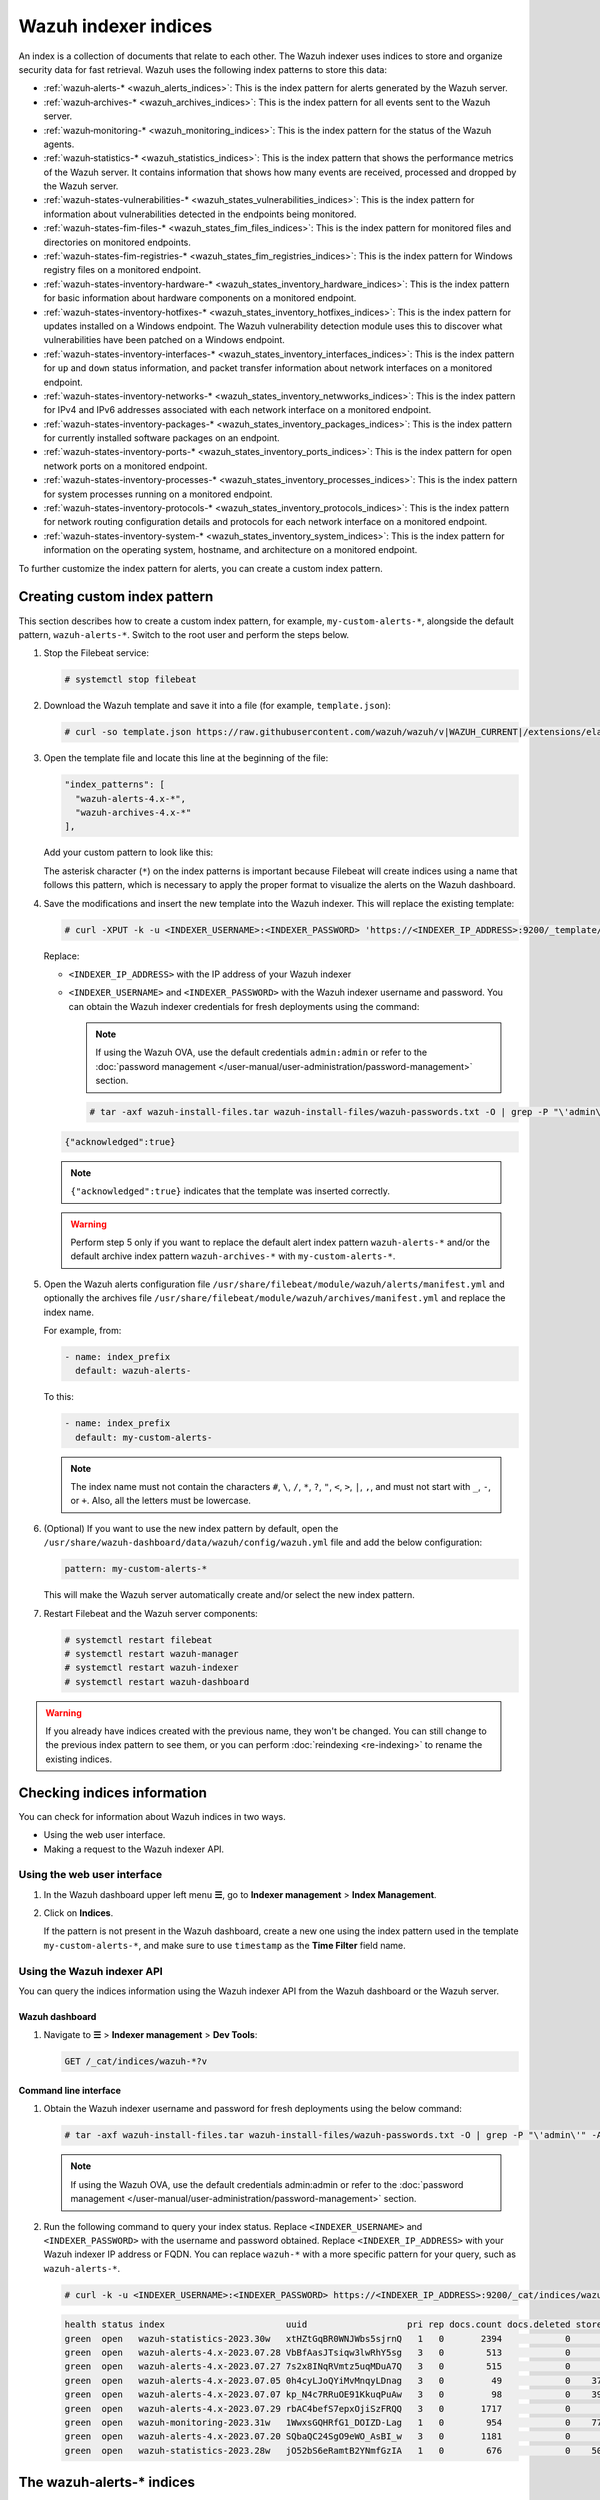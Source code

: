 .. Copyright (C) 2015, Wazuh, Inc.

.. meta::
   :description: The Wazuh indexer uses indices to store and organize security data for fast retrieval. Find more information in this section of the documentation.

Wazuh indexer indices
=====================

An index is a collection of documents that relate to each other. The Wazuh indexer uses indices to store and organize security data for fast retrieval. Wazuh uses the following index patterns to store this data:

-  :ref:`wazuh‑alerts-* <wazuh_alerts_indices>`: This is the index pattern for alerts generated by the Wazuh server.
-  :ref:`wazuh‑archives-* <wazuh_archives_indices>`: This is the index pattern for all events sent to the Wazuh server.
-  :ref:`wazuh‑monitoring-* <wazuh_monitoring_indices>`: This is the index pattern for the status of the Wazuh agents.
-  :ref:`wazuh‑statistics-* <wazuh_statistics_indices>`: This is the index pattern that shows the performance metrics of the Wazuh server. It contains information that shows how many events are received, processed and dropped by the Wazuh server.
-  :ref:`wazuh-states-vulnerabilities-* <wazuh_states_vulnerabilities_indices>`: This is the index pattern for information about vulnerabilities detected in the endpoints being monitored.
-  :ref:`wazuh-states-fim-files-* <wazuh_states_fim_files_indices>`: This is the index pattern for monitored files and directories on monitored endpoints.
-  :ref:`wazuh-states-fim-registries-* <wazuh_states_fim_registries_indices>`: This is the index pattern for Windows registry files on a monitored endpoint.
-  :ref:`wazuh-states-inventory-hardware-* <wazuh_states_inventory_hardware_indices>`: This is the index pattern for basic information about hardware components on a monitored endpoint.
-  :ref:`wazuh-states-inventory-hotfixes-* <wazuh_states_inventory_hotfixes_indices>`: This is the index pattern for updates installed on a Windows endpoint. The Wazuh vulnerability detection module uses this to discover what vulnerabilities have been patched on a Windows endpoint.
-  :ref:`wazuh-states-inventory-interfaces-* <wazuh_states_inventory_interfaces_indices>`: This is the index pattern for ``up`` and ``down`` status information, and packet transfer information about network interfaces on a monitored endpoint.
-  :ref:`wazuh-states-inventory-networks-* <wazuh_states_inventory_netwworks_indices>`: This is the index pattern for IPv4 and IPv6 addresses associated with each network interface on a monitored endpoint.
-  :ref:`wazuh-states-inventory-packages-* <wazuh_states_inventory_packages_indices>`: This is the index pattern for currently installed software packages on an endpoint.
-  :ref:`wazuh-states-inventory-ports-* <wazuh_states_inventory_ports_indices>`: This is the index pattern for open network ports on a monitored endpoint.
-  :ref:`wazuh-states-inventory-processes-* <wazuh_states_inventory_processes_indices>`: This is the index pattern for system processes running on a monitored endpoint.
-  :ref:`wazuh-states-inventory-protocols-* <wazuh_states_inventory_protocols_indices>`: This is the index pattern for network routing configuration details and protocols for each network interface on a monitored endpoint.
-  :ref:`wazuh-states-inventory-system-* <wazuh_states_inventory_system_indices>`: This is the index pattern for information on the operating system, hostname, and architecture on a monitored endpoint.

To further customize the index pattern for alerts, you can create a custom index pattern.

Creating custom index pattern
-----------------------------

This section describes how to create a custom index pattern, for example, ``my-custom-alerts-*``, alongside the default pattern, ``wazuh-alerts-*``. Switch to the root user and perform the steps below.

#. Stop the Filebeat service:

   .. code-block:: console

      # systemctl stop filebeat

#. Download the Wazuh template and save it into a file (for example, ``template.json``):

   .. code-block:: console

      # curl -so template.json https://raw.githubusercontent.com/wazuh/wazuh/v|WAZUH_CURRENT|/extensions/elasticsearch/7.x/wazuh-template.json

#. Open the template file and locate this line at the beginning of the file:

   .. code-block:: json

      "index_patterns": [
        "wazuh-alerts-4.x-*",
        "wazuh-archives-4.x-*"
      ],

   Add your custom pattern to look like this:

   .. code-block:: json
      :emphasize-lines: 4

      "index_patterns": [
        "wazuh-alerts-4.x-*",
        "wazuh-archives-4.x-*",
        "my-custom-alerts-*"
      ],

   The asterisk character (``*``) on the index patterns is important because Filebeat will create indices using a name that follows this pattern, which is necessary to apply the proper format to visualize the alerts on the Wazuh dashboard.

#. Save the modifications and insert the new template into the Wazuh indexer. This will replace the existing template:

   .. code-block:: console

      # curl -XPUT -k -u <INDEXER_USERNAME>:<INDEXER_PASSWORD> 'https://<INDEXER_IP_ADDRESS>:9200/_template/wazuh' -H 'Content-Type: application/json' -d @template.json

   Replace:

   -  ``<INDEXER_IP_ADDRESS>`` with the IP address of your Wazuh indexer
   -  ``<INDEXER_USERNAME>`` and ``<INDEXER_PASSWORD>`` with the Wazuh indexer username and password. You can obtain the Wazuh indexer credentials for fresh deployments using the command:

      .. note::

         If using the Wazuh OVA, use the default credentials ``admin:admin`` or refer to the :doc:`password management </user-manual/user-administration/password-management>` section.

      .. code-block:: console

         # tar -axf wazuh-install-files.tar wazuh-install-files/wazuh-passwords.txt -O | grep -P "\'admin\'" -A 1

   .. code-block:: output
      :class: output

      {"acknowledged":true}


   .. note::

      ``{"acknowledged":true}`` indicates that the template was inserted correctly.


   .. warning::

      Perform step 5 only if you want to replace the default alert index pattern ``wazuh-alerts-*`` and/or the default archive index pattern ``wazuh‑archives-*`` with ``my-custom-alerts-*``.

#. Open the Wazuh alerts configuration file ``/usr/share/filebeat/module/wazuh/alerts/manifest.yml`` and optionally the archives file ``/usr/share/filebeat/module/wazuh/archives/manifest.yml`` and replace the index name.

   For example, from:

   .. code-block:: yaml

      - name: index_prefix
        default: wazuh-alerts-

   To this:

   .. code-block:: yaml

      - name: index_prefix
        default: my-custom-alerts-

   .. note::

      The index name must not contain the characters ``#``, ``\``, ``/``, ``*``, ``?``, ``"``, ``<``, ``>``, ``|``, ``,``, and must not start with ``_``, ``-``, or ``+``. Also, all the letters must be lowercase.

#. (Optional) If you want to use the new index pattern by default, open the ``/usr/share/wazuh-dashboard/data/wazuh/config/wazuh.yml`` file and add the below configuration:

   .. code-block:: yaml

      pattern: my-custom-alerts-*

   This will make the Wazuh server automatically create and/or select the new index pattern.

#. Restart Filebeat and the Wazuh server components:

   .. code-block:: console

      # systemctl restart filebeat
      # systemctl restart wazuh-manager
      # systemctl restart wazuh-indexer
      # systemctl restart wazuh-dashboard

.. warning::

   If you already have indices created with the previous name, they won't be changed. You can still change to the previous index pattern to see them, or you can perform :doc:`reindexing <re-indexing>` to rename the existing indices.

Checking indices information
----------------------------

You can check for information about Wazuh indices in two ways.

-  Using the web user interface.
-  Making a request to the Wazuh indexer API.

Using the web user interface
^^^^^^^^^^^^^^^^^^^^^^^^^^^^

#. In the Wazuh dashboard upper left menu **☰**, go to **Indexer management** > **Index Management**.

   .. thumbnail:: /images/manual/wazuh-indexer/opensearch-plugins-index-management-option.png
      :title: Index management menu option
      :alt: Index management menu option
      :align: center
      :width: 80%

#. Click on **Indices**.

   .. thumbnail:: /images/manual/wazuh-indexer/opensearch-plugins-index-management-indices.png
      :title: Index-management indices option
      :alt: Index-management indices option
      :align: center
      :width: 80%

   If the pattern is not present in the Wazuh dashboard, create a new one using the index pattern used in the template ``my-custom-alerts-*``, and make sure to use ``timestamp`` as the **Time Filter** field name.

   .. thumbnail:: /images/manual/wazuh-indexer/create-custom-alerts-index-pattern.gif
      :title: Creating custom alerts index pattern
      :alt: Creating custom alerts index pattern
      :align: center
      :width: 80%

Using the Wazuh indexer API
^^^^^^^^^^^^^^^^^^^^^^^^^^^

You can query the indices information using the Wazuh indexer API from the Wazuh dashboard or the Wazuh server.

Wazuh dashboard
~~~~~~~~~~~~~~~

#. Navigate to **☰** > **Indexer management** > **Dev Tools**:

   .. code-block:: none

      GET /_cat/indices/wazuh-*?v

   .. thumbnail:: /images/manual/wazuh-indexer/dev-tools-indices-list.png
      :title: Dev Tools indices list
      :alt: Dev Tools indices list
      :align: center
      :width: 80%

Command line interface
~~~~~~~~~~~~~~~~~~~~~~

#. Obtain the Wazuh indexer username and password for fresh deployments using the below command:

   .. code-block:: console

      # tar -axf wazuh-install-files.tar wazuh-install-files/wazuh-passwords.txt -O | grep -P "\'admin\'" -A 1

   .. note::

      If using the Wazuh OVA, use the default credentials admin:admin or refer to the :doc:`password management </user-manual/user-administration/password-management>` section.

#. Run the following command to query your index status. Replace ``<INDEXER_USERNAME>`` and ``<INDEXER_PASSWORD>`` with the username and password obtained. Replace ``<INDEXER_IP_ADDRESS>`` with your Wazuh indexer IP address or FQDN. You can replace ``wazuh-*`` with a more specific pattern for your query, such as ``wazuh-alerts-*``.

   .. code-block:: console

      # curl -k -u <INDEXER_USERNAME>:<INDEXER_PASSWORD> https://<INDEXER_IP_ADDRESS>:9200/_cat/indices/wazuh-*?v

   .. code-block:: output
      :class: output

      health status index                       uuid                   pri rep docs.count docs.deleted store.size pri.store.size
      green  open   wazuh-statistics-2023.30w   xtHZtGqBR0WNJWbs5sjrnQ   1   0       2394            0      1.2mb          1.2mb
      green  open   wazuh-alerts-4.x-2023.07.28 VbBfAasJTsiqw3lwRhY5sg   3   0        513            0      1.9mb          1.9mb
      green  open   wazuh-alerts-4.x-2023.07.27 7s2x8INqRVmtz5uqMDuA7Q   3   0        515            0        2mb            2mb
      green  open   wazuh-alerts-4.x-2023.07.05 0h4cyLJoQYiMvMnqyLDnag   3   0         49            0    370.4kb        370.4kb
      green  open   wazuh-alerts-4.x-2023.07.07 kp_N4c7RRuOE91KkuqPuAw   3   0         98            0    397.7kb        397.7kb
      green  open   wazuh-alerts-4.x-2023.07.29 rbAC4befS7epxOjiSzFRQQ   3   0       1717            0      3.9mb          3.9mb
      green  open   wazuh-monitoring-2023.31w   1WwxsGQHRfG1_DOIZD-Lag   1   0        954            0    771.9kb        771.9kb
      green  open   wazuh-alerts-4.x-2023.07.20 SQbaQC24SgO9eWO_AsBI_w   3   0       1181            0      2.8mb          2.8mb
      green  open   wazuh-statistics-2023.28w   jO52bS6eRamtB2YNmfGzIA   1   0        676            0    501.1kb        501.1kb

.. _wazuh_alerts_indices:

The wazuh‑alerts-* indices
--------------------------

The Wazuh server analyzes events received from monitored endpoints and generates alerts when the events match a detection rule. These alerts are saved using the ``wazuh-alerts-*`` indices.

The Wazuh server logs the alert data into the ``/var/ossec/logs/alerts/alerts.json`` and ``/var/ossec/logs/alerts/alerts.log`` files by default. Once saved in the ``/var/ossec/logs/alerts/alerts.json`` file, it forwards the JSON alert document to the Wazuh indexer API for indexing. The indexed files are stored in the ``/var/lib/wazuh-indexer/nodes/0/indices`` directory of the Wazuh indexer.

When forwarding alerts to the Wazuh indexer, the Wazuh server formats the current date into an index name. For example, the Wazuh server will define the index names ``wazuh-alerts-4.x-2023.03.17`` and ``wazuh-alerts-4.x-2023.03.18`` for March 17th and 18th alerts, respectively. The Wazuh indexer then creates alert indices using the defined ``wazuh‑alerts-*`` index names.

You can modify the default index name in the ``/usr/share/filebeat/module/wazuh/alerts/ingest/pipeline.json`` file of the Wazuh server. To do this, navigate to the ``date_index_name`` field and ``date_rounding`` key to change the default index name formatting in the ``/usr/share/filebeat/module/wazuh/alerts/ingest/pipeline.json`` file:

.. code-block:: json
   :emphasize-lines: 61

   {
     "description": "Wazuh alerts pipeline",
     "processors": [
   	{ "json" : { "field" : "message", "add_to_root": true } },
   	{
     	"geoip": {
       	"field": "data.srcip",
       	"target_field": "GeoLocation",
       	"properties": ["city_name", "country_name", "region_name", "location"],
       	"ignore_missing": true,
       	"ignore_failure": true
     	}
   	},
   	{
     	"geoip": {
       	"field": "data.win.eventdata.ipAddress",
       	"target_field": "GeoLocation",
       	"properties": ["city_name", "country_name", "region_name", "location"],
       	"ignore_missing": true,
       	"ignore_failure": true
     	}
   	},
   	{
     	"geoip": {
       	"field": "data.aws.sourceIPAddress",
       	"target_field": "GeoLocation",
       	"properties": ["city_name", "country_name", "region_name", "location"],
       	"ignore_missing": true,
       	"ignore_failure": true
     	}
   	},
   	{
     	"geoip": {
       	"field": "data.gcp.jsonPayload.sourceIP",
       	"target_field": "GeoLocation",
       	"properties": ["city_name", "country_name", "region_name", "location"],
       	"ignore_missing": true,
       	"ignore_failure": true
     	}
   	},
   	{
     	"geoip": {
       	"field": "data.office365.ClientIP",
       	"target_field": "GeoLocation",
       	"properties": ["city_name", "country_name", "region_name", "location"],
       	"ignore_missing": true,
       	"ignore_failure": true
     	}
   	},
   	{
     	"date": {
       	"field": "timestamp",
       	"target_field": "@timestamp",
       	"formats": ["ISO8601"],
       	"ignore_failure": false
     	}
   	},
   	{
     	"date_index_name": {
       	"field": "timestamp",
       	"date_rounding": "d",
       	"index_name_prefix": "{{fields.index_prefix}}",
       	"index_name_format": "yyyy.MM.dd",
       	"ignore_failure": false
     	}
   	},
   	{ "remove": { "field": "message", "ignore_missing": true, "ignore_failure": true } },
   	{ "remove": { "field": "ecs", "ignore_missing": true, "ignore_failure": true } },
   	{ "remove": { "field": "beat", "ignore_missing": true, "ignore_failure": true } },
   	{ "remove": { "field": "input_type", "ignore_missing": true, "ignore_failure": true } },
   	{ "remove": { "field": "tags", "ignore_missing": true, "ignore_failure": true } },
   	{ "remove": { "field": "count", "ignore_missing": true, "ignore_failure": true } },
   	{ "remove": { "field": "@version", "ignore_missing": true, "ignore_failure": true } },
   	{ "remove": { "field": "log", "ignore_missing": true, "ignore_failure": true } },
   	{ "remove": { "field": "offset", "ignore_missing": true, "ignore_failure": true } },
   	{ "remove": { "field": "type", "ignore_missing": true, "ignore_failure": true } },
   	{ "remove": { "field": "host", "ignore_missing": true, "ignore_failure": true } },
   	{ "remove": { "field": "fields", "ignore_missing": true, "ignore_failure": true } },
   	{ "remove": { "field": "event", "ignore_missing": true, "ignore_failure": true } },
   	{ "remove": { "field": "fileset", "ignore_missing": true, "ignore_failure": true } },
   	{ "remove": { "field": "service", "ignore_missing": true, "ignore_failure": true } }
     ],
     "on_failure" : [{
   	"drop" : { }
     }]
   }

Where the values:

|  ``M`` - stands for month
|  ``w`` - stands for week
|  ``d`` - stands for day

.. _wazuh_archives_indices:

The wazuh‑archives-* indices
----------------------------

In addition to logging alerts to the ``/var/ossec/logs/alerts/alerts.json`` and ``/var/ossec/logs/alerts/alerts.log`` files, you can enable the Wazuh archives to log and index all the events the Wazuh server receives. This includes events that are analyzed by Wazuh and events that do not trigger alerts.

Storing and indexing all events might be useful for later analysis and compliance requirements. However, you must consider that enabling logging and indexing of all events will increase the storage requirement on the Wazuh server.

By default, the Wazuh indexer creates event indices for each unique day. You can modify the default index name in the ``/usr/share/filebeat/module/wazuh/archives/ingest/pipeline.json`` file of the Wazuh server. To do this:

#. Navigate to the ``date_index_name`` field.
#. Locate the ``date_rounding`` key and change the default index name formatting in the ``/usr/share/filebeat/module/wazuh/archives/ingest/pipeline.json`` file.

The sections below provide details on how to enable the wazuh archives and set up the ``wazuh-archives-*`` indices.

Enabling Wazuh archives
^^^^^^^^^^^^^^^^^^^^^^^

#. Edit ``/var/ossec/etc/ossec.conf`` on the Wazuh server and set the ``<logall_json>`` line to ``yes``. This enables logging to :ref:`archives.json <reference_ossec_global_logall_json>` of all events. Forwarding to the Wazuh indexer requires the logging of all events in JSON format.

   .. code-block:: xml

      <logall_json>yes</logall_json>

#. Restart the Wazuh manager to make the change effective.

   .. code-block:: console

      # systemctl restart wazuh-manager

   or

   .. code-block:: console

      # service wazuh-manager restart

#. Edit ``/etc/filebeat/filebeat.yml`` and change ``enabled`` to ``true`` in the archives mapping. This enables events to be forwarded to the Wazuh indexer.

   .. code-block:: yaml
      :emphasize-lines: 6

      filebeat.modules:
       - module: wazuh
        alerts:
         enabled: true
        archives:
         enabled: true

#. Restart the Filebeat service to apply the change:

   .. code-block:: console

      # systemctl restart filebeat

#. Test that the Filebeat service works properly:

   .. code-block:: console

      # filebeat test output

   .. code-block:: output
      :class: output

      elasticsearch: https://127.0.0.1:9200...
        parse url... OK
        connection...
          parse host... OK
          dns lookup... OK
          addresses: 127.0.0.1
          dial up... OK
        TLS...
          security: server's certificate chain verification is enabled
          handshake... OK
          TLS version: TLSv1.2
          dial up... OK
        talk to server... OK
        version: 7.10.2

Defining the index pattern
^^^^^^^^^^^^^^^^^^^^^^^^^^

#. In the Wazuh dashboard upper left menu **☰**, go to **Dashboard management** > **Dashboard Management** and click **Index Patterns**.
#. Click on **Create index pattern**.
#. Set ``wazuh-archives-*`` as the **Index pattern name**. This defines the index pattern to match the events being forwarded and indexed. Click on **Next step**.
#. Select **timestamp** for the **Time** field.

   .. note::

      Be careful to choose *timestamp* instead of *@timestamp*.

#. Click on **Create index pattern**.

Viewing the index pattern
^^^^^^^^^^^^^^^^^^^^^^^^^

#. Click **Explore** on the upper left menu **☰**, and then click **Discover**.
#. Select **wazuh-archives-*** to view the events.

   .. thumbnail:: /images/manual/wazuh-indexer/wazuh-archives-events.png
      :title: Wazuh archives events
      :alt: Wazuh archives events
      :align: center
      :width: 80%

.. _wazuh_monitoring_indices:

The wazuh-monitoring-* indices
------------------------------

The connection status of an enrolled Wazuh agent at any moment is one of the following:

-  **Active**
-  **Disconnected**
-  **Pending**
-  **Never connected**

Wazuh stores a history of the connection status of all its agents. By default, it indexes the agent connection status using the ``wazuh‑monitoring-*`` indices.

The Wazuh dashboard requires these indices to display information about agent status. For example, by clicking **☰** > **Agents management** > **Summary**, you can see information such as the Wazuh agent's connection status and historical evolution within set timeframes.

.. thumbnail:: /images/manual/wazuh-indexer/status-evolution-agents-dashboard.png
   :title: Status and evolution in Agents dashboard
   :alt: Status and evolution in Agents dashboard
   :align: center
   :width: 80%

.. _wazuh_statistics_indices:

The wazuh‑statistics-* indices
------------------------------

The Wazuh dashboard uses the ``wazuh‑statistics-*`` indices to display statistics about the Wazuh server usage and performance. The information displayed includes the number of events decoded, bytes received, and TCP sessions.

To visualize this information in the Wazuh dashboard, go to **Server management** > **Statistics**.

.. thumbnail:: /images/manual/wazuh-indexer/statistics-analysis-engine-dashboard.png
   :title: Statistics analysis engine dashboard
   :alt: Statistics analysis engine dashboard
   :align: center
   :width: 80%

.. _wazuh_states_vulnerabilities_indices:

The wazuh-states-vulnerabilities-* indices
------------------------------------------

The ``wazuh-states-vulnerabilities-*`` index is used in Wazuh to store data related to the vulnerability state of monitored assets. This index typically contains information about vulnerabilities detected on monitored endpoints, including details such as the severity, status, affected software, and vulnerability reference. The ``*`` at the end of the index pattern allows for the creation of multiple indices with similar names, segmented by time or other factors. This enables efficient storage and retrieval of vulnerability data over time.

To visualize this information in the Wazuh dashboard, click on **Vulnerability Detection** from the Wazuh dashboard home page.

.. thumbnail:: /images/manual/wazuh-indexer/wazuh-states-vulnerabilities-indices-1.png
   :title: Wazuh states vulnerabilities indices
   :alt: Wazuh states vulnerabilities indices
   :align: center
   :width: 80%

.. thumbnail:: /images/manual/wazuh-indexer/wazuh-states-vulnerabilities-indices-2.png
   :title: Wazuh states vulnerabilities indices
   :alt: Wazuh states vulnerabilities indices
   :align: center
   :width: 80%

.. _wazuh_states_fim_files_indices:

The wazuh-states-fim-files-* indices
------------------------------------

The ``wazuh-states-fim-files-*`` index stores information about files and directories being monitored by the Wazuh File Integrity Monitoring (FIM) module. Each record within this index represents the state of a file or directory on an endpoint at the time it was scanned. This includes metadata such as file paths, permissions, ownership, and cryptographic hashes.

By keeping track of these details, the index provides a baseline snapshot of the monitored file systems. When changes occur, like a file being created, modified, or deleted, Wazuh can compare the new state against the information in this index to quickly detect anomalies.

In practical terms, this index serves as a historical ledger of the monitored endpoint's file system, ensuring that system integrity can be validated and investigated whenever suspicious activity arises. For example, if you navigate to **File Integrity Monitoring** > **Inventory** > **Files**, you will see information relating to monitored files.

.. thumbnail:: /images/manual/wazuh-indexer/wazuh-states-fim-files-indices.png
   :title: Wazuh states FIM files indices
   :alt: Wazuh states FIM files indices
   :align: center
   :width: 80%

.. _wazuh_states_fim_registries_indices:

The wazuh-states-fim-registries-* indices
-----------------------------------------

The ``wazuh-states-fim-registries-*`` index stores information collected by the Wazuh File Integrity Monitoring (FIM) module for the Windows Registry on the monitored endpoint. Each document in this index represents the state of a monitored registry key or value, including details such as key paths, permissions, and associated values.

This index acts as a reference point for detecting changes in the Windows Registry. When a key or value is created, modified, or removed, Wazuh compares the new state against the records stored here, allowing administrators to spot unauthorized or suspicious changes.

The Windows Registry is often a target for persistence mechanisms, privilege escalation, and configuration tampering; therefore, this index is important for monitoring system integrity on Windows endpoints. For example, if you navigate to **File Integrity Monitoring** > **Inventory** > **Registry keys** or **Registry values**, you will see information relating to Windows registry keys and values.

.. thumbnail:: /images/manual/wazuh-indexer/wazuh-states-fim-registries-indices1.png
   :title: Wazuh states FIM registries indices
   :alt: Wazuh states FIM registries indices
   :align: center
   :width: 80%

.. thumbnail:: /images/manual/wazuh-indexer/wazuh-states-fim-registries-indices2.png
   :title: Wazuh states FIM registries indices
   :alt: Wazuh states FIM registries indices
   :align: center
   :width: 80%

.. _wazuh_states_inventory_hardware_indices:

The wazuh-states-inventory-hardware-* indices
---------------------------------------------

The ``wazuh-states-inventory-hardware-*`` index contains the baseline hardware inventory collected from monitored endpoints. Each document in this index represents details about the endpoint's hardware components, such as CPU and memory.

This index provides security teams and administrators with visibility into the underlying hardware of each endpoint. By tracking this information, Wazuh makes it possible to detect hardware changes, validate asset configurations, and support compliance or auditing efforts.

Since hardware details rarely change under normal circumstances, unexpected modifications captured in this index can serve as a signal for anomalies. For example, if you navigate to **IT Hygiene** > **System** > **Hardware**, you will see information relating to the hardware.

.. thumbnail:: /images/manual/wazuh-indexer/wazuh-states-inventory-hardware-indices.png
   :title: Wazuh states inventory hardware indices
   :alt: Wazuh states inventory hardware indices
   :align: center
   :width: 80%

.. _wazuh_states_inventory_hotfixes_indices:

The wazuh-states-inventory-hotfixes-* indices
---------------------------------------------

The ``wazuh-states-inventory-hotfixes-*`` index stores information about Windows updates (hotfixes) installed on monitored endpoints. Each entry in this index corresponds to a specific update, including details such as the hotfix identifier, description, and installation date.

This index is closely related to the Wazuh vulnerability detection module. By cross-referencing installed hotfixes with known vulnerability databases, Wazuh can determine which vulnerabilities have already been patched and which ones remain unpatched on an endpoint.

Beyond vulnerability management, this index also helps administrators to verify system update compliance, audit patch history, and ensure that critical updates are consistently applied across their environment.

To find information relating to the hotfixes on Windows endpoints, navigate to **IT Hygiene** > **Software** > **Windows KBs**.

.. thumbnail:: /images/manual/wazuh-indexer/wazuh-states-inventory-hotfixes-indices.png
   :title: Wazuh states inventory hotfixes indices
   :alt: Wazuh states inventory hotfixes indices
   :align: center
   :width: 80%

.. _wazuh_states_inventory_interfaces_indices:

The wazuh-states-inventory-interfaces-* indices
-----------------------------------------------

The ``wazuh-states-inventory-interfaces-*`` index stores detailed information about the network interfaces on monitored endpoints. Each document records attributes such as interface status (``up`` or ``down``), MAC address, and packet transfer statistics.

This index gives administrators visibility into the networking interfaces on their systems. By tracking interface activity and configuration changes, we detect unusual behavior such as interfaces going down unexpectedly, new interfaces appearing, or abnormal packet transfer patterns.

In addition to aiding security investigations, this index is also useful for operational monitoring, capacity planning, and verifying that network configurations remain consistent with organizational standards.

To find information relating to an endpoint's network interface, navigate to **IT Hygiene** > **Network** > **Interfaces**.

.. thumbnail:: /images/manual/wazuh-indexer/wazuh-states-inventory-interfaces-indices.png
   :title: Wazuh states inventory interfaces indices
   :alt: Wazuh states inventory interfaces indices
   :align: center
   :width: 80%

.. _wazuh_states_inventory_netwworks_indices:

The wazuh-states-inventory-networks-* indices
---------------------------------------------

The ``wazuh-states-inventory-networks-*`` index contains information about the IPv4 and IPv6 addresses assigned to network interfaces on monitored endpoints. Each record shows details on the interface to IP address mapping, enabling visibility into how an endpoint is connected to the network.

This index is valuable for tracking changes in network configurations, such as new IP addresses being assigned and old ones being removed. Such changes can indicate legitimate reconfiguration, but they may also point to misconfigurations or suspicious activity.

By maintaining this inventory, Wazuh helps administrators validate network settings, support compliance requirements, and investigate security incidents where IP address history and assignments are needed.

To find information relating to an endpoint's IP address assignment, navigate to **IT Hygiene** > **Network** > **Addresses**.

.. thumbnail:: /images/manual/wazuh-indexer/wazuh-states-inventory-networks-indices.png
   :title: Wazuh states inventory networks indices
   :alt: Wazuh states inventory networks indices
   :align: center
   :width: 80%

.. _wazuh_states_inventory_packages_indices:

The wazuh-states-inventory-packages-* indices
---------------------------------------------

The ``wazuh-states-inventory-packages-*`` index stores information about the software packages currently installed on monitored endpoints. Each record details a package and includes details such as the package name, version, and vendor.

This index provides the foundation for software inventory management within Wazuh. It also enables administrators to track changes in the software stack, verify compliance with organizational policies, and spot the presence of unauthorized or outdated applications.

This index is a critical component of Wazuh vulnerability detection, which cross-references package versions with known vulnerabilities to identify endpoints that may be exposed. In this way, the index not only aids asset management but also plays a direct role in improving security posture.

To find information relating to an endpoint's software packages, navigate to **IT Hygiene** > **Software** > **Packages**.

.. thumbnail:: /images/manual/wazuh-indexer/wazuh-states-inventory-packages-indices.png
   :title: Wazuh states inventory packages indices
   :alt: Wazuh states inventory packages indices
   :align: center
   :width: 80%

.. _wazuh_states_inventory_ports_indices:

The wazuh-states-inventory-ports-* indices
-------------------------------------------

The ``wazuh-states-inventory-ports-*`` index records the open network ports detected on monitored endpoints. It includes details such as port numbers, associated services, and listening states.

By maintaining visibility into exposed ports, this index helps administrators identify unauthorized services, track changes in system exposure, and reduce the attack surface. Unsanctioned open ports can be an early sign of compromise or misconfiguration, making this data essential for both security monitoring and compliance audits.

To find information relating to ports on a monitored endpoint, navigate to **IT Hygiene** > **Network** > **Traffic**.

.. thumbnail:: /images/manual/wazuh-indexer/wazuh-states-inventory-ports-indices.png
   :title: Wazuh states inventory ports indices
   :alt: Wazuh states inventory ports indices
   :align: center
   :width: 80%

.. _wazuh_states_inventory_processes_indices:

The wazuh-states-inventory-processes-* indices
----------------------------------------------

The ``wazuh-states-inventory-processes-*`` index contains information about the processes running on monitored endpoints. Each entry describes attributes like process name, PID (process ID), and an associated user.

Tracking running processes allows Wazuh to detect suspicious or unauthorized software execution. This visibility is crucial for spotting malware, persistence mechanisms, or rogue processes that may evade traditional defenses. It also provides administrators with a historical reference for system activity, supporting forensic investigations.

To find information relating to processes on a monitored endpoint, navigate to **IT Hygiene** > **Processes**.

.. thumbnail:: /images/manual/wazuh-indexer/wazuh-states-inventory-processes-indices.png
   :title: Wazuh states inventory processes indices
   :alt: Wazuh states inventory processes indices
   :align: center
   :width: 80%

.. _wazuh_states_inventory_protocols_indices:

The wazuh-states-inventory-protocols-* indices
----------------------------------------------

The ``wazuh-states-inventory-protocols-*`` index stores details about the network routing configuration and supported protocols for each network interface on monitored endpoints. This includes protocol types, routing tables, and interface associations.

Monitoring this information enables organizations to ensure network configurations align with expected baselines. Unexpected protocol changes or routing entries can indicate misconfigurations or malicious activity, such as traffic redirection or tunneling attempts.

To find information relating to protocols on a monitored endpoint, navigate to **IT Hygiene** > **Network** > **Protocols**.

.. thumbnail:: /images/manual/wazuh-indexer/wazuh-states-inventory-protocols-indices.png
   :title: Wazuh states inventory protocols indices
   :alt: Wazuh states inventory protocols indices
   :align: center
   :width: 80%

.. _wazuh_states_inventory_system_indices:

The wazuh-states-inventory-system-* indices
-------------------------------------------

The ``wazuh-states-inventory-system-*`` index provides system-level details about each monitored endpoint, including the operating system, version, hostname, and architecture.

This index acts as a master record of core system attributes, supporting inventory management, compliance tracking, and security investigations. It also allows administrators to group and correlate alerts based on system name, OS type, and architecture.

To find system-level information relating to monitored endpoints, navigate to **IT Hygiene** > **System** > **OS**.

.. thumbnail:: /images/manual/wazuh-indexer/wazuh-states-inventory-system-indices.png
   :title: Wazuh states inventory system indices
   :alt: Wazuh states inventory system indices
   :align: center
   :width: 80%
